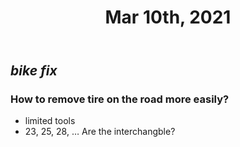 #+TITLE: Mar 10th, 2021

** [[bike fix]]
*** How to remove tire on the road more easily?
- limited tools
- 23, 25, 28, ... Are the interchangble?
